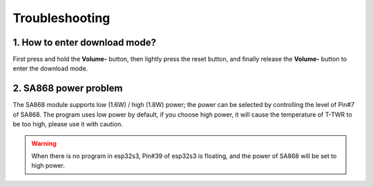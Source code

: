 .. _troubleshooting:

****************
Troubleshooting
****************

1. How to enter download mode?
================================

First press and hold the **Volume-** button, then lightly press the reset button,
and finally release the **Volume-** button to enter the download mode.

2. SA868 power problem
========================

The SA868 module supports low (1.6W) / high (1.8W) power; the power can be
selected by controlling the level of Pin#7 of SA868.
The program uses low power by default, if you choose high power, it will cause
the temperature of T-TWR to be too high, please use it with caution.

.. warning::

    When there is no program in esp32s3, Pin#39 of esp32s3 is floating,
    and the power of SA868 will be set to high power.
